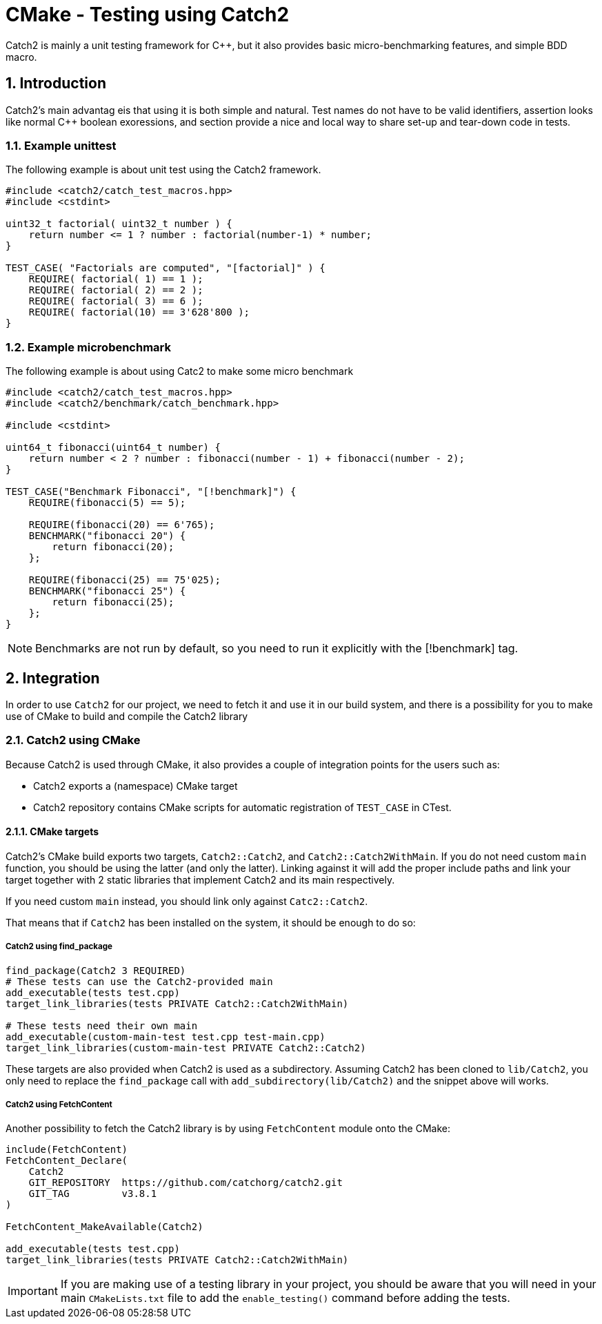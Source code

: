 # CMake - Testing using Catch2
Catch2 is mainly a unit testing framework for C++, but it also provides basic micro-benchmarking features, and simple BDD macro.

:toc:
:sectnums:

== Introduction
Catch2's main advantag eis that using it is both simple and natural. Test names do not have to be valid identifiers, assertion looks like normal C++ boolean exoressions, and section provide a nice and local way to share set-up and tear-down code in tests.

=== Example unittest
The following example is about unit test using the Catch2 framework.
```cpp
#include <catch2/catch_test_macros.hpp>
#include <cstdint>

uint32_t factorial( uint32_t number ) {
    return number <= 1 ? number : factorial(number-1) * number;
}

TEST_CASE( "Factorials are computed", "[factorial]" ) {
    REQUIRE( factorial( 1) == 1 );
    REQUIRE( factorial( 2) == 2 );
    REQUIRE( factorial( 3) == 6 );
    REQUIRE( factorial(10) == 3'628'800 );
}
```

=== Example microbenchmark
The following example is about using Catc2 to make some micro benchmark
```cpp
#include <catch2/catch_test_macros.hpp>
#include <catch2/benchmark/catch_benchmark.hpp>

#include <cstdint>

uint64_t fibonacci(uint64_t number) {
    return number < 2 ? number : fibonacci(number - 1) + fibonacci(number - 2);
}

TEST_CASE("Benchmark Fibonacci", "[!benchmark]") {
    REQUIRE(fibonacci(5) == 5);

    REQUIRE(fibonacci(20) == 6'765);
    BENCHMARK("fibonacci 20") {
        return fibonacci(20);
    };

    REQUIRE(fibonacci(25) == 75'025);
    BENCHMARK("fibonacci 25") {
        return fibonacci(25);
    };
}
```

NOTE: Benchmarks are not run by default, so you need to run it explicitly with the [!benchmark] tag.

== Integration
In order to use `Catch2` for our project, we need to fetch it and use it in our build system, and there is a possibility for you to make use of CMake to build and compile the Catch2 library

=== Catch2 using CMake
Because Catch2 is used through CMake, it also provides a couple of integration points for the users such as:

* Catch2 exports a (namespace) CMake target
* Catch2 repository contains CMake scripts for automatic registration of `TEST_CASE` in CTest.

==== CMake targets
Catch2's CMake build exports two targets, `Catch2::Catch2`, and `Catch2::Catch2WithMain`. If you do not need custom `main` function, you should be using the latter (and only the latter). Linking against it will add the proper include paths and link your target together with 2 static libraries that implement Catch2 and its main respectively.

If you need custom `main` instead, you should link only against `Catc2::Catch2`.

That means that if `Catch2` has been installed on the system, it should be enough to do so:

===== Catch2 using find_package

```cmake
find_package(Catch2 3 REQUIRED)
# These tests can use the Catch2-provided main
add_executable(tests test.cpp)
target_link_libraries(tests PRIVATE Catch2::Catch2WithMain)

# These tests need their own main
add_executable(custom-main-test test.cpp test-main.cpp)
target_link_libraries(custom-main-test PRIVATE Catch2::Catch2)
```

These targets are also provided when Catch2 is used as a subdirectory. Assuming Catch2 has been cloned to `lib/Catch2`, you only need to replace the `find_package` call with `add_subdirectory(lib/Catch2)` and the snippet above will works.

===== Catch2 using FetchContent

Another possibility to fetch the Catch2 library is by using `FetchContent` module onto the CMake:

```cmake
include(FetchContent)
FetchContent_Declare(
    Catch2
    GIT_REPOSITORY  https://github.com/catchorg/catch2.git
    GIT_TAG         v3.8.1
)

FetchContent_MakeAvailable(Catch2)

add_executable(tests test.cpp)
target_link_libraries(tests PRIVATE Catch2::Catch2WithMain)
```

IMPORTANT: If you are making use of a testing library in your project, you should be aware that you will need in your main `CMakeLists.txt` file to add the `enable_testing()` command before adding the tests.